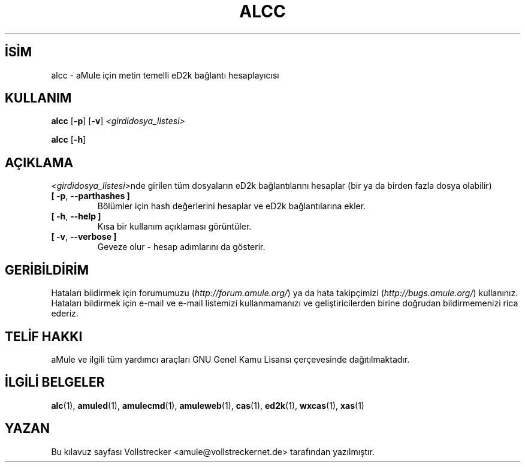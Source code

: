 .\"*******************************************************************
.\"
.\" This file was generated with po4a. Translate the source file.
.\"
.\"*******************************************************************
.TH ALCC 1 "Eylül 2016" "aMule eD2k bağlantı hesaplayıcısı" "aMule yardımcı araçları"
.als B_untranslated B
.als RB_untranslated RB
.SH İSİM
alcc \- aMule için metin temelli eD2k bağlantı hesaplayıcısı
.SH KULLANIM
.B_untranslated alcc
.RB_untranslated [ \-p ]
.RB_untranslated [ \-v ]
\fI<girdidosya_listesi>\fP

.B_untranslated alcc
.RB_untranslated [ \-h ]
.SH AÇIKLAMA
\fI<girdidosya_listesi>\fPnde girilen tüm dosyaların eD2k
bağlantılarını hesaplar (bir ya da birden fazla dosya olabilir)
.TP 
.B_untranslated [ \-p\fR, \fB\-\-parthashes ]\fR
Bölümler için hash değerlerini hesaplar ve eD2k bağlantılarına ekler.
.TP 
.B_untranslated [ \-h\fR, \fB\-\-help ]\fR
Kısa bir kullanım açıklaması görüntüler.
.TP 
.B_untranslated [ \-v\fR, \fB\-\-verbose ]\fR
Geveze olur \- hesap adımlarını da gösterir.
.SH GERİBİLDİRİM
Hataları bildirmek için forumumuzu (\fIhttp://forum.amule.org/\fP) ya da hata
takipçimizi (\fIhttp://bugs.amule.org/\fP) kullanınız. Hataları bildirmek için
e\-mail ve e\-mail listemizi kullanmamanızı ve geliştiricilerden birine
doğrudan bildirmemenizi rica ederiz.
.SH "TELİF HAKKI"
aMule ve ilgili tüm yardımcı araçları GNU Genel Kamu Lisansı çerçevesinde
dağıtılmaktadır.
.SH "İLGİLİ BELGELER"
.B_untranslated alc\fR(1), \fBamuled\fR(1), \fBamulecmd\fR(1), \fBamuleweb\fR(1), \fBcas\fR(1), \fBed2k\fR(1), \fBwxcas\fR(1), \fBxas\fR(1)
.SH YAZAN
Bu kılavuz sayfası Vollstrecker <amule@vollstreckernet.de>
tarafından yazılmıştır.
